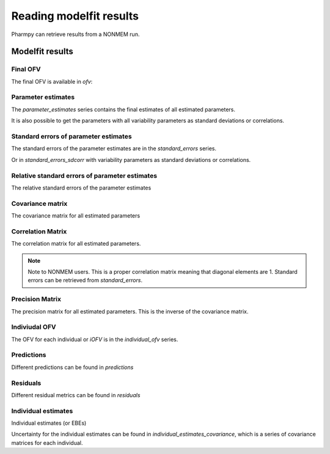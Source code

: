========================
Reading modelfit results
========================

Pharmpy can retrieve results from a NONMEM run.

.. math::

~~~~~~~~~~~~~~~~
Modelfit results
~~~~~~~~~~~~~~~~

Final OFV
~~~~~~~~~

The final OFV is available in `ofv`:

.. pharmpy-execute::

    from pharmpy.tools import read_modelfit_results

    results = read_modelfit_results('tests/testdata/nonmem/pheno_real.mod')
    results.ofv


Parameter estimates
~~~~~~~~~~~~~~~~~~~

The `parameter_estimates` series contains the final estimates of all estimated parameters.

.. pharmpy-execute::

    results.parameter_estimates

It is also possible to get the parameters with all variability parameters as standard deviations or correlations.

.. pharmpy-execute::

   results.parameter_estimates_sdcorr

Standard errors of parameter estimates
~~~~~~~~~~~~~~~~~~~~~~~~~~~~~~~~~~~~~~

The standard errors of the parameter estimates are in the `standard_errors` series.

.. pharmpy-execute::

   results.standard_errors

Or in `standard_errors_sdcorr` with variability parameters as standard deviations or correlations.

.. pharmpy-execute::

   results.standard_errors_sdcorr

Relative standard errors of parameter estimates
~~~~~~~~~~~~~~~~~~~~~~~~~~~~~~~~~~~~~~~~~~~~~~~

The relative standard errors of the parameter estimates


.. pharmpy-execute::

    results.relative_standard_errors

Covariance matrix
~~~~~~~~~~~~~~~~~

The covariance matrix for all estimated parameters

.. pharmpy-execute::

    results.covariance_matrix

Correlation Matrix
~~~~~~~~~~~~~~~~~~

The correlation matrix for all estimated parameters.

.. note::
    Note to NONMEM users. This is a proper correlation matrix meaning that diagonal elements are 1.
    Standard errors can be retrieved from `standard_errors`.

.. pharmpy-execute::

    results.correlation_matrix

Precision Matrix
~~~~~~~~~~~~~~~~

The precision matrix for all estimated parameters. This is the inverse of the covariance matrix.

.. pharmpy-execute::

    results.precision_matrix

Indiviudal OFV
~~~~~~~~~~~~~~

The OFV for each individual or `iOFV` is in the `individual_ofv` series.

.. pharmpy-execute::

    results.individual_ofv

Predictions
~~~~~~~~~~~

Different predictions can be found in `predictions`

.. pharmpy-execute::

    results.predictions

Residuals
~~~~~~~~~

Different residual metrics can be found in `residuals`

.. pharmpy-execute::

    results.residuals

Individual estimates
~~~~~~~~~~~~~~~~~~~~

Individual estimates (or EBEs)

.. pharmpy-execute::

    results.individual_estimates

Uncertainty for the individual estimates can be found in `individual_estimates_covariance`, which is a series of covariance matrices for each individual.

.. pharmpy-execute::

    results.individual_estimates_covariance[1]
